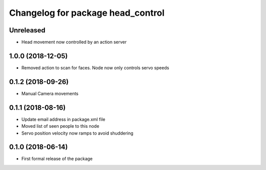 ^^^^^^^^^^^^^^^^^^^^^^^^^^^^^^
Changelog for package head_control
^^^^^^^^^^^^^^^^^^^^^^^^^^^^^^

Unreleased
------------------
* Head movement now controlled by an action server

1.0.0 (2018-12-05)
------------------
* Removed action to scan for faces. Node now only controls servo speeds

0.1.2 (2018-09-26)
------------------
* Manual Camera movements

0.1.1 (2018-08-16)
------------------
* Update email address in package.xml file
* Moved list of seen people to this node
* Servo position velocity now ramps to avoid shuddering

0.1.0 (2018-06-14)
------------------
* First formal release of the package
